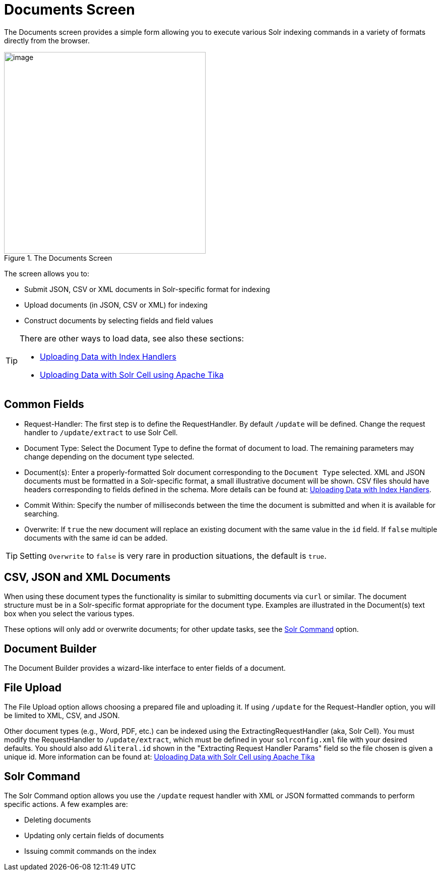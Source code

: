 = Documents Screen
// Licensed to the Apache Software Foundation (ASF) under one
// or more contributor license agreements.  See the NOTICE file
// distributed with this work for additional information
// regarding copyright ownership.  The ASF licenses this file
// to you under the Apache License, Version 2.0 (the
// "License"); you may not use this file except in compliance
// with the License.  You may obtain a copy of the License at
//
//   http://www.apache.org/licenses/LICENSE-2.0
//
// Unless required by applicable law or agreed to in writing,
// software distributed under the License is distributed on an
// "AS IS" BASIS, WITHOUT WARRANTIES OR CONDITIONS OF ANY
// KIND, either express or implied.  See the License for the
// specific language governing permissions and limitations
// under the License.

The Documents screen provides a simple form allowing you to execute various Solr indexing commands in a variety of formats directly from the browser.

.The Documents Screen
image::images/documents-screen/documents_add_screen.png[image,height=400]

The screen allows you to:

* Submit JSON, CSV or XML documents in Solr-specific format for indexing
* Upload documents (in JSON, CSV or XML) for indexing
* Construct documents by selecting fields and field values

[TIP]
====
There are other ways to load data, see also these sections:

* <<uploading-data-with-index-handlers.adoc#,Uploading Data with Index Handlers>>
* <<uploading-data-with-solr-cell-using-apache-tika.adoc#,Uploading Data with Solr Cell using Apache Tika>>
====

== Common Fields
* Request-Handler: The first step is to define the RequestHandler. By default `/update` will be defined. Change the request handler to `/update/extract` to use Solr Cell.
* Document Type: Select the Document Type to define the format of document to load. The remaining parameters may change depending on the document type selected.
* Document(s): Enter a properly-formatted Solr document corresponding to the `Document Type` selected. XML and JSON documents must be formatted in a Solr-specific format, a small illustrative document will be shown. CSV files should have headers corresponding to fields defined in the schema. More details can be found at: <<uploading-data-with-index-handlers.adoc#,Uploading Data with Index Handlers>>.
* Commit Within: Specify the number of milliseconds between the time the document is submitted and when it is available for searching.
* Overwrite: If `true` the new document will replace an existing document with the same value in the `id` field. If `false` multiple documents with the same id can be added.

[TIP]
====
Setting `Overwrite` to `false` is very rare in production situations, the default is `true`.
====

== CSV, JSON and XML Documents

When using these document types the functionality is similar to submitting documents via `curl` or similar. The document structure must be in a Solr-specific format appropriate for the document type. Examples are illustrated in the Document(s) text box when you select the various types.

These options will only add or overwrite documents; for other update tasks, see the <<Solr Command>> option.

== Document Builder

The Document Builder provides a wizard-like interface to enter fields of a document.

== File Upload

The File Upload option allows choosing a prepared file and uploading it. If using `/update` for the Request-Handler option, you will be limited to XML, CSV, and JSON.

Other document types (e.g., Word, PDF, etc.) can be indexed using the ExtractingRequestHandler (aka, Solr Cell). You must modify the RequestHandler to `/update/extract`, which must be defined in your `solrconfig.xml` file with your desired defaults. You should also add `&literal.id` shown in the "Extracting Request Handler Params" field so the file chosen is given a unique id.
More information can be found at:  <<uploading-data-with-solr-cell-using-apache-tika.adoc#,Uploading Data with Solr Cell using Apache Tika>>

== Solr Command

The Solr Command option allows you use the `/update` request handler with XML or JSON formatted commands to perform specific actions. A few examples are:

* Deleting documents
* Updating only certain fields of documents
* Issuing commit commands on the index

